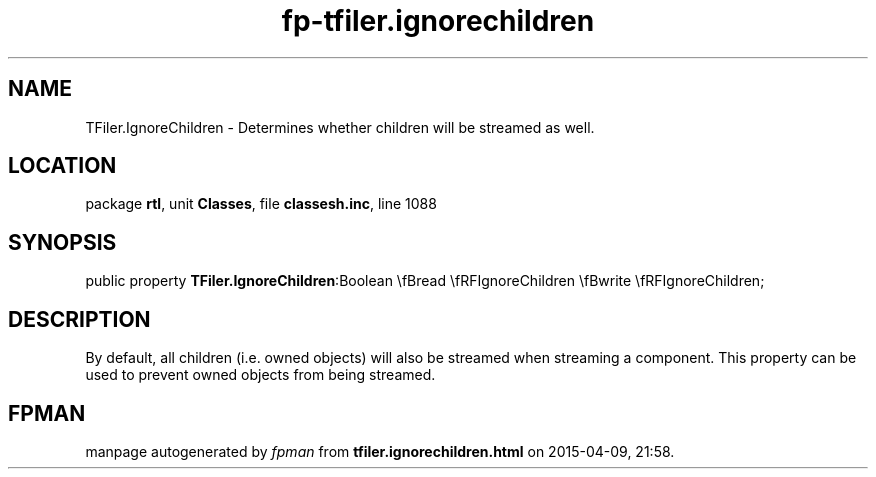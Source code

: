 .\" file autogenerated by fpman
.TH "fp-tfiler.ignorechildren" 3 "2014-03-14" "fpman" "Free Pascal Programmer's Manual"
.SH NAME
TFiler.IgnoreChildren - Determines whether children will be streamed as well.
.SH LOCATION
package \fBrtl\fR, unit \fBClasses\fR, file \fBclassesh.inc\fR, line 1088
.SH SYNOPSIS
public property  \fBTFiler.IgnoreChildren\fR:Boolean \\fBread \\fRFIgnoreChildren \\fBwrite \\fRFIgnoreChildren;
.SH DESCRIPTION
By default, all children (i.e. owned objects) will also be streamed when streaming a component. This property can be used to prevent owned objects from being streamed.


.SH FPMAN
manpage autogenerated by \fIfpman\fR from \fBtfiler.ignorechildren.html\fR on 2015-04-09, 21:58.

